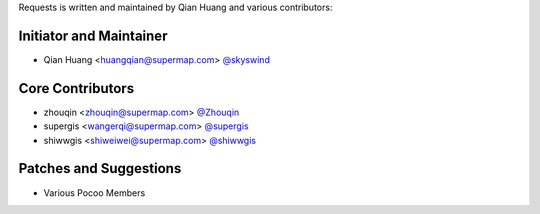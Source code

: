 Requests is written and maintained by Qian Huang and various contributors:

Initiator and Maintainer
````````````````

- Qian Huang <huangqian@supermap.com> `@skyswind <https://github.com/skyswind>`_

Core Contributors
`````````````````

- zhouqin <zhouqin@supermap.com> `@Zhouqin <https://github.com/zhouqin>`_
- supergis <wangerqi@supermap.com> `@supergis <https://github.com/supergis>`_
- shiwwgis <shiweiwei@supermap.com> `@shiwwgis <https://github.com/shiwwgis>`_


Patches and Suggestions
```````````````````````

- Various Pocoo Members
